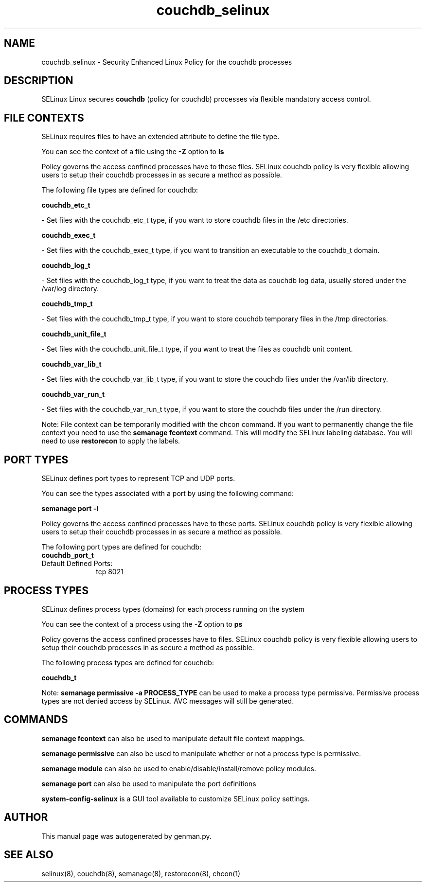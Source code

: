 .TH  "couchdb_selinux"  "8"  "couchdb" "dwalsh@redhat.com" "couchdb SELinux Policy documentation"
.SH "NAME"
couchdb_selinux \- Security Enhanced Linux Policy for the couchdb processes
.SH "DESCRIPTION"


SELinux Linux secures
.B couchdb
(policy for couchdb)
processes via flexible mandatory access
control.  



.SH FILE CONTEXTS
SELinux requires files to have an extended attribute to define the file type. 
.PP
You can see the context of a file using the \fB\-Z\fP option to \fBls\bP
.PP
Policy governs the access confined processes have to these files. 
SELinux couchdb policy is very flexible allowing users to setup their couchdb processes in as secure a method as possible.
.PP 
The following file types are defined for couchdb:


.EX
.PP
.B couchdb_etc_t 
.EE

- Set files with the couchdb_etc_t type, if you want to store couchdb files in the /etc directories.


.EX
.PP
.B couchdb_exec_t 
.EE

- Set files with the couchdb_exec_t type, if you want to transition an executable to the couchdb_t domain.


.EX
.PP
.B couchdb_log_t 
.EE

- Set files with the couchdb_log_t type, if you want to treat the data as couchdb log data, usually stored under the /var/log directory.


.EX
.PP
.B couchdb_tmp_t 
.EE

- Set files with the couchdb_tmp_t type, if you want to store couchdb temporary files in the /tmp directories.


.EX
.PP
.B couchdb_unit_file_t 
.EE

- Set files with the couchdb_unit_file_t type, if you want to treat the files as couchdb unit content.


.EX
.PP
.B couchdb_var_lib_t 
.EE

- Set files with the couchdb_var_lib_t type, if you want to store the couchdb files under the /var/lib directory.


.EX
.PP
.B couchdb_var_run_t 
.EE

- Set files with the couchdb_var_run_t type, if you want to store the couchdb files under the /run directory.


.PP
Note: File context can be temporarily modified with the chcon command.  If you want to permanently change the file context you need to use the
.B semanage fcontext 
command.  This will modify the SELinux labeling database.  You will need to use
.B restorecon
to apply the labels.

.SH PORT TYPES
SELinux defines port types to represent TCP and UDP ports. 
.PP
You can see the types associated with a port by using the following command: 

.B semanage port -l

.PP
Policy governs the access confined processes have to these ports. 
SELinux couchdb policy is very flexible allowing users to setup their couchdb processes in as secure a method as possible.
.PP 
The following port types are defined for couchdb:

.EX
.TP 5
.B couchdb_port_t 
.TP 10
.EE


Default Defined Ports:
tcp 8021
.EE
.SH PROCESS TYPES
SELinux defines process types (domains) for each process running on the system
.PP
You can see the context of a process using the \fB\-Z\fP option to \fBps\bP
.PP
Policy governs the access confined processes have to files. 
SELinux couchdb policy is very flexible allowing users to setup their couchdb processes in as secure a method as possible.
.PP 
The following process types are defined for couchdb:

.EX
.B couchdb_t 
.EE
.PP
Note: 
.B semanage permissive -a PROCESS_TYPE 
can be used to make a process type permissive. Permissive process types are not denied access by SELinux. AVC messages will still be generated.

.SH "COMMANDS"
.B semanage fcontext
can also be used to manipulate default file context mappings.
.PP
.B semanage permissive
can also be used to manipulate whether or not a process type is permissive.
.PP
.B semanage module
can also be used to enable/disable/install/remove policy modules.

.B semanage port
can also be used to manipulate the port definitions

.PP
.B system-config-selinux 
is a GUI tool available to customize SELinux policy settings.

.SH AUTHOR	
This manual page was autogenerated by genman.py.

.SH "SEE ALSO"
selinux(8), couchdb(8), semanage(8), restorecon(8), chcon(1)
